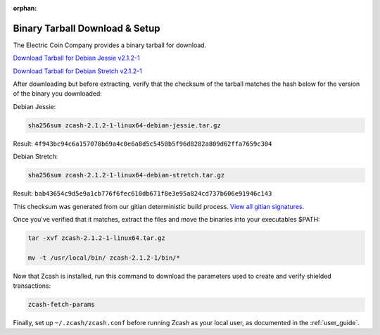 :orphan:

.. _install-binary-tarball-guide:

Binary Tarball Download & Setup
===============================

The Electric Coin Company provides a binary tarball for download.

`Download Tarball for Debian Jessie v2.1.2-1 <https://z.cash/downloads/zcash-2.1.2-1-linux64-debian-jessie.tar.gz>`_

`Download Tarball for Debian Stretch v2.1.2-1 <https://z.cash/downloads/zcash-2.1.2-1-linux64-debian-stretch.tar.gz>`_

After downloading but before extracting, verify that the checksum of the tarball matches the hash below for the version of the binary you downloaded:

Debian Jessie:

.. code-block:: bash

   sha256sum zcash-2.1.2-1-linux64-debian-jessie.tar.gz

Result: ``4f943bc94c6a157078b69a4c0e6a8d5c5450b5f96d8282a809d62ffa7659c304``

Debian Stretch:

.. code-block:: bash

   sha256sum zcash-2.1.2-1-linux64-debian-stretch.tar.gz

Result: ``bab43654c9d5e9a1cb776f6fec610db671f8e3e95a824cd737b606e91946c143``

This checksum was generated from our gitian deterministic build process. `View all gitian signatures <https://github.com/zcash/gitian.sigs/tree/master>`_.

Once you've verified that it matches, extract the files and move the binaries into your executables $PATH: 

.. code-block:: bash

    tar -xvf zcash-2.1.2-1-linux64.tar.gz

    mv -t /usr/local/bin/ zcash-2.1.2-1/bin/* 

Now that Zcash is installed, run this command to download the parameters used to create and verify shielded transactions:

.. code-block:: bash 

    zcash-fetch-params

Finally, set up ``~/.zcash/zcash.conf`` before running Zcash as your local user, as documented in the :ref:`user_guide`. 
